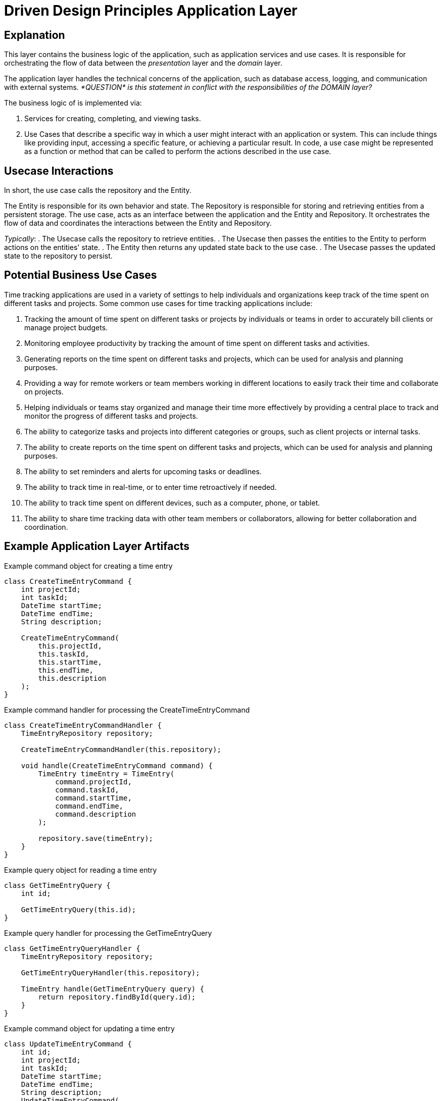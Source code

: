 = Driven Design Principles Application Layer

== Explanation

This layer contains the business logic of the application, such as application services and use cases. It is responsible for orchestrating the flow of data between the _presentation_ layer and the _domain_ layer.

The application layer handles the technical concerns of the application, such as database access, logging, and communication with external systems. _*QUESTION* is this
statement in conflict with the responsibilities of the DOMAIN layer?_

The business logic of is implemented via:

. Services for creating, completing, and viewing tasks.

. Use Cases that describe a specific way in which a user might interact with an application or system. This can include things like providing input, accessing a specific feature, or achieving a particular result. In code, a use case might be represented as a function or method that can be called to perform the actions described in the use case.

== Usecase Interactions
In short, the use case calls the repository and the Entity.

The Entity is responsible for its own behavior and state.
The Repository is responsible for storing and retrieving entities from a persistent storage.
The use case, acts as an interface between the application and the Entity and Repository.
It orchestrates the flow of data and coordinates the interactions between the Entity and Repository.

_Typically_:
. The Usecase calls the repository to retrieve entities.
. The Usecase then passes the entities to the Entity to perform actions on the entities' state.
. The Entity then returns any updated state back to the use case.
. The Usecase passes the updated state to the repository to persist.

== Potential Business Use Cases

Time tracking applications are used in a variety of settings to help individuals and organizations keep track of the time spent on different tasks and projects.
Some common use cases for time tracking applications include:

. Tracking the amount of time spent on different tasks or projects by individuals or teams in order to accurately bill clients or manage project budgets.

. Monitoring employee productivity by tracking the amount of time spent on different tasks and activities.

. Generating reports on the time spent on different tasks and projects, which can be used for analysis and planning purposes.

. Providing a way for remote workers or team members working in different locations to easily track their time and collaborate on projects.

. Helping individuals or teams stay organized and manage their time more effectively by providing a central place to track and monitor the progress of different tasks and projects.

. The ability to categorize tasks and projects into different categories or groups, such as client projects or internal tasks.

. The ability to create reports on the time spent on different tasks and projects, which can be used for analysis and planning purposes.

. The ability to set reminders and alerts for upcoming tasks or deadlines.

. The ability to track time in real-time, or to enter time retroactively if needed.

. The ability to track time spent on different devices, such as a computer, phone, or tablet.

. The ability to share time tracking data with other team members or collaborators, allowing for better collaboration and coordination.

== Example Application Layer Artifacts

.Example command object for creating a time entry
[source, java]
----
class CreateTimeEntryCommand {
    int projectId;
    int taskId;
    DateTime startTime;
    DateTime endTime;
    String description;

    CreateTimeEntryCommand(
        this.projectId,
        this.taskId,
        this.startTime,
        this.endTime,
        this.description
    );
}
----
.Example command handler for processing the CreateTimeEntryCommand
[source, java]
----
class CreateTimeEntryCommandHandler {
    TimeEntryRepository repository;

    CreateTimeEntryCommandHandler(this.repository);

    void handle(CreateTimeEntryCommand command) {
        TimeEntry timeEntry = TimeEntry(
            command.projectId,
            command.taskId,
            command.startTime,
            command.endTime,
            command.description
        );

        repository.save(timeEntry);
    }
}
----
.Example query object for reading a time entry
[source, java]
----
class GetTimeEntryQuery {
    int id;

    GetTimeEntryQuery(this.id);
}
----
.Example query handler for processing the GetTimeEntryQuery
[source, java]
----
class GetTimeEntryQueryHandler {
    TimeEntryRepository repository;

    GetTimeEntryQueryHandler(this.repository);

    TimeEntry handle(GetTimeEntryQuery query) {
        return repository.findById(query.id);
    }
}
----
.Example command object for updating a time entry
[source, java]
----
class UpdateTimeEntryCommand {
    int id;
    int projectId;
    int taskId;
    DateTime startTime;
    DateTime endTime;
    String description;
    UpdateTimeEntryCommand(
        this.id,
        this.projectId,
        this.taskId,
        this.startTime,
        this.endTime,
        this.description,
    );
}
----

.Example command handler for processing the UpdateTimeEntryCommand
[source, java]
----
class UpdateTimeEntryCommandHandler {
    TimeEntryRepository repository;

    UpdateTimeEntryCommandHandler(this.repository);

    void handle(UpdateTimeEntryCommand command) {
        TimeEntry timeEntry = repository.findById(command.id);
        timeEntry.projectId = command.projectId;
        timeEntry.taskId = command.taskId;
        timeEntry.startTime = command.startTime;
        timeEntry.endTime = command.endTime;
        timeEntry.description = command.description;

        repository.save(timeEntry);
    }
}
----

.Example command object for deleting a time entry
[source, java]
----
class DeleteTimeEntryCommand {
    int id;

    DeleteTimeEntryCommand(this.id);
}
----

.Example command handler for processing the DeleteTimeEntryCommand
[source, java]
----
class DeleteTimeEntryCommandHandler {
    TimeEntryRepository repository;

    DeleteTimeEntryCommandHandler(this.repository);

    void handle(DeleteTimeEntryCommand command) {
        TimeEntry timeEntry = repository.findById(command.id);
        repository.delete(timeEntry);
    }
}
----
.Example repository interface for interacting with the infrastructure layer
[source, java]
----
abstract class TimeEntryRepository {
    Future<TimeEntry> findById(int id);
    Future<void> save(TimeEntry timeEntry);
    Future<void> delete(TimeEntry timeEntry);
}
----

The TodoItemRepository interface is part of the _application_ layer.
The application layer should depend on abstractions (such as interfaces or abstract classes) rather than concrete implementations, so that it can be more loosely coupled to the underlying infrastructure and more easily testable.
The *TodoItemRepository* interface in the example code defines a set of methods for performing CRUD operations on todo items, but it does not provide an implementation for these methods. Instead, it defines a contract that must be followed by concrete implementations of the repository in the _infrastructure_ layer.

Concrete implementations of the TodoItemRepository interface in the infrastructure layer would be responsible for actually connecting to a database or other persistence mechanism and performing the CRUD operations.
The application layer would depend on the TodoItemRepository interface and use it to interact with the infrastructure layer, but it would not depend on any specific implementation of the interface.
